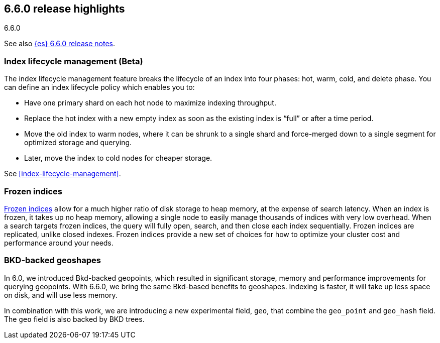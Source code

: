 [[release-highlights-6.6.0]]
== 6.6.0 release highlights
++++
<titleabbrev>6.6.0</titleabbrev>
++++

See also <<release-notes-6.6.0,{es} 6.6.0 release notes>>. 

[float]
=== Index lifecycle management (Beta)

The index lifecycle management feature breaks the lifecycle of an index into four phases: hot, warm, cold, and delete phase.
You can define an index lifecycle policy which enables you to:

* Have one primary shard on each hot node to maximize indexing throughput.
* Replace the hot index with a new empty index as soon as the existing index is “full” or after a time period. 
* Move the old index to warm nodes, where it can be shrunk to a single shard and force-merged down to a single segment for optimized storage and querying. 
* Later, move the index to cold nodes for cheaper storage.

See <<index-lifecycle-management>>. 
[float]
=== Frozen indices

<<frozen-indices,Frozen indices>> allow for a much higher ratio of disk storage to heap memory, at the expense of search latency. When an index is frozen, it takes up no heap 
memory, allowing a single node to easily manage thousands of indices with very low overhead. When a search targets frozen indices, the query will fully open,
search, and then close each index sequentially. Frozen indices are replicated, unlike closed indexes. 
Frozen indices provide a new set of choices for how to optimize your cluster cost and performance around your needs.

[float]
=== BKD-backed geoshapes

In 6.0, we introduced Bkd-backed geopoints, which resulted in significant
storage, memory and performance improvements for querying geopoints. With 6.6.0,
we bring the same Bkd-based benefits to geoshapes. Indexing is faster, it will take up less space on disk, and will use less memory.

In combination with this work, we are introducing a new experimental field,
`geo`, that combine the `geo_point` and `geo_hash` field. The `geo` field is also backed by BKD trees.
